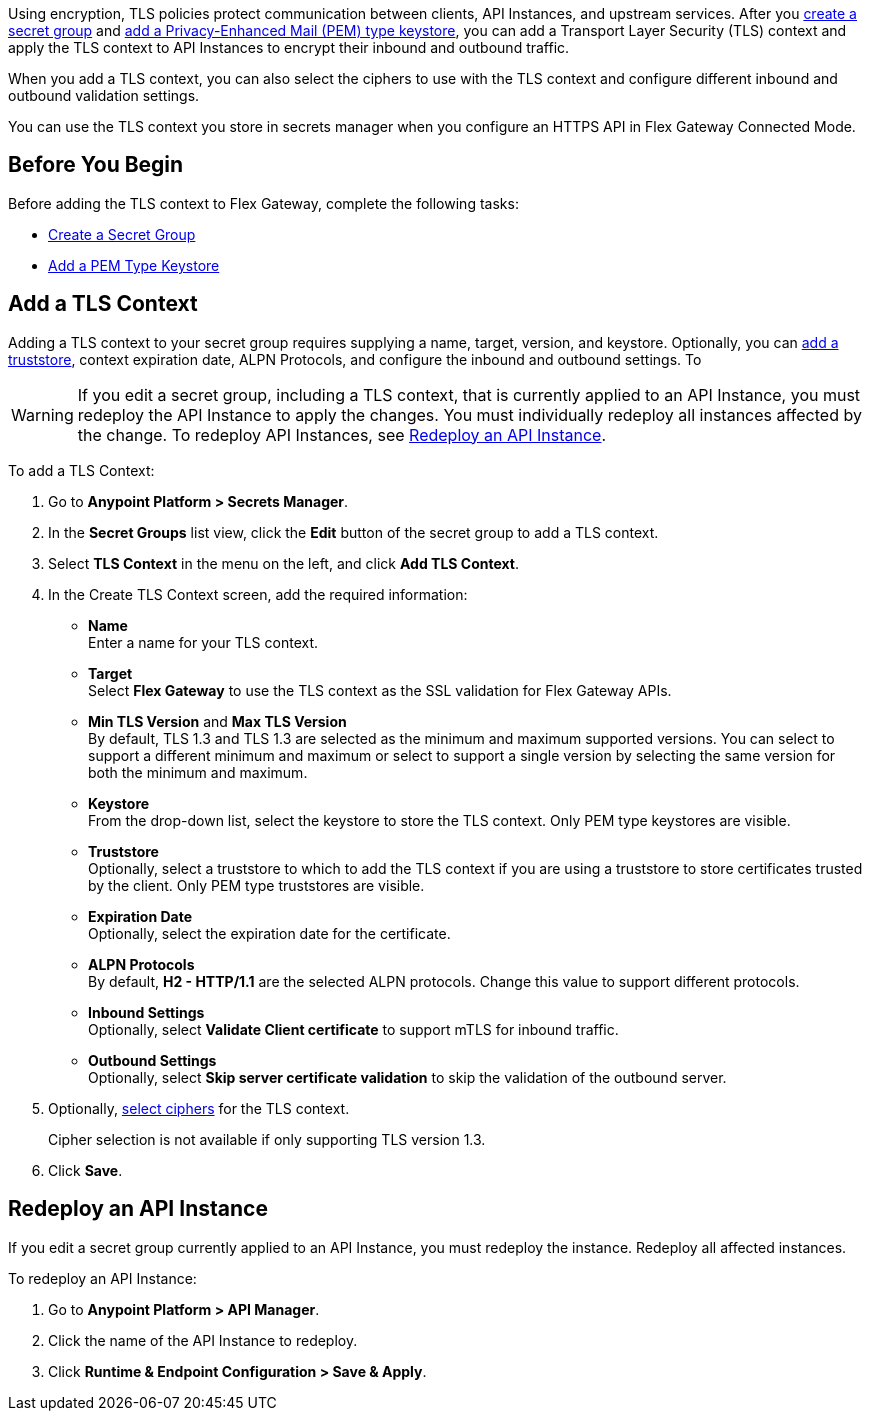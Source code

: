 //tag::intro1[]
Using encryption, TLS policies protect communication between clients, API Instances, and upstream services. After you xref:asm-secret-group-creation-task.adoc[create a secret group] and xref:asm-secret-group-creation-task.adoc#adding-a-keystore[add a Privacy-Enhanced Mail (PEM) type keystore], you can add a Transport Layer Security (TLS) context and apply the TLS context to API Instances to encrypt their inbound and outbound traffic.

//end::intro1[]
//tag::intro2[]
When you add a TLS context, you can also select the ciphers to use with the TLS context and configure different inbound and outbound validation settings.

You can use the TLS context you store in secrets manager when you configure an HTTPS API in Flex Gateway Connected Mode.

//end::intro2[]


//tag::byb[]

== Before You Begin

Before adding the TLS context to Flex Gateway, complete the following tasks:

* xref:anypoint-security::asm-secret-group-creation-task.adoc[Create a Secret Group]
* xref:anypoint-security::asm-secret-group-creation-task.adoc#adding-a-keystore[Add a PEM Type Keystore]

//end::byb[]

//tag::addContextTitle[]

== Add a TLS Context

//end::addContextTitle[]

//tag::addContext[]
Adding a TLS context to your secret group requires supplying a name, target, version, and keystore. Optionally, you can xref:anypoint-security::asm-secret-group-creation-task.adoc#add-a-truststore[add a truststore], context expiration date, ALPN Protocols, and configure the inbound and outbound settings. To 

[WARNING]
====
If you edit a secret group, including a TLS context, that is currently applied to an API Instance, you must redeploy the API Instance to apply the changes. You must individually redeploy all instances affected by the change. To redeploy API Instances, see <<redeploy-api-instance, Redeploy an API Instance>>.
====

To add a TLS Context:

. Go to *Anypoint Platform > Secrets Manager*.
. In the *Secret Groups* list view, click the *Edit* button of the secret group to add a TLS context. 
. Select *TLS Context* in the menu on the left, and click *Add TLS Context*. 
. In the Create TLS Context screen, add the required information:
+
* *Name* +
Enter a name for your TLS context. 
* *Target* +
Select *Flex Gateway* to use the TLS context as the SSL validation for Flex Gateway APIs. 
* *Min TLS Version* and *Max TLS Version* +
By default, TLS 1.3 and TLS 1.3 are selected as the minimum and maximum supported versions. You can select to support a different minimum and maximum or select to support a single version by selecting the same version for both the minimum and maximum.  
* *Keystore* +
From the drop-down list, select the keystore to store the TLS context. Only PEM type keystores are visible.
* *Truststore* +
Optionally, select a truststore to which to add the TLS context if you are using a truststore to store certificates trusted by the client. Only PEM type truststores are visible.
* *Expiration Date* +
Optionally, select the expiration date for the certificate.
* *ALPN Protocols* +
By default, *H2 - HTTP/1.1* are the selected ALPN protocols. Change this value to support different protocols. 
* *Inbound Settings* +
Optionally, select *Validate Client certificate* to support mTLS for inbound traffic.
* *Outbound Settings* +
Optionally, select *Skip server certificate validation* to skip the validation of the outbound server.

. Optionally, xref:anypoint-security::cipher-suites.adoc[select ciphers] for the TLS context.
+
Cipher selection is not available if only supporting TLS version 1.3.
. Click *Save*.

//end::addContext[]

//tag::redeploy[]

[[redeploy-api-instance]]
== Redeploy an API Instance

If you edit a secret group currently applied to an API Instance, you must redeploy the instance. Redeploy all affected instances.

To redeploy an API Instance:

. Go to *Anypoint Platform > API Manager*.
. Click the name of the API Instance to redeploy.
. Click *Runtime & Endpoint Configuration > Save & Apply*.

//end::redeploy[]
